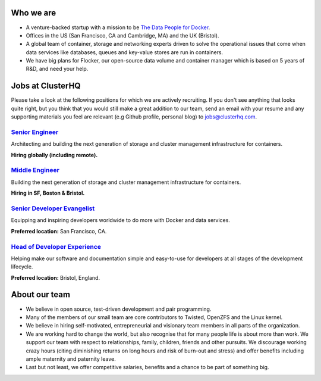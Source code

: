 Who we are
==========
* A venture-backed startup with a mission to be `The Data People for Docker <https://clusterhq.com/about/>`_.

* Offices in the US (San Francisco, CA and Cambridge, MA) and the UK (Bristol).

* A global team of container, storage and networking experts driven to solve the operational issues that come when data services like databases, queues and key-value stores are run in containers.

* We have big plans for Flocker, our open-source data volume and container manager which is based on 5 years of R&D, and need your help.

Jobs at ClusterHQ
=================
Please take a look at the following positions for which we are actively recruiting.
If you don't see anything that looks quite right, but you think that you would still make a great addition to our team, send an email with your resume and any supporting materials you feel are relevant (e.g Github profile, personal blog) to jobs@clusterhq.com.

`Senior Engineer <senior-engineer.rst>`_
----------------------------------------
Architecting and building the next generation of storage and cluster management infrastructure for containers.

**Hiring globally (including remote).**

`Middle Engineer <middle-engineer.rst>`_
----------------------------------------
Building the next generation of storage and cluster management infrastructure for containers.

**Hiring in SF, Boston & Bristol.**

`Senior Developer Evangelist <senior-evangelist.rst>`_
------------------------------------------------------
Equipping and inspiring developers worldwide to do more with Docker and data services.

**Preferred location:** San Francisco, CA.

`Head of Developer Experience <developer-experience.rst>`_
----------------------------------------------------------
Helping make our software and documentation simple and easy-to-use for developers at all stages of the development lifecycle.

**Preferred location:** Bristol, England.

About our team
==============
* We believe in open source, test-driven development and pair programming.

* Many of the members of our small team are core contributors to Twisted, OpenZFS and the Linux kernel.

* We believe in hiring self-motivated, entrepreneurial and visionary team members in all parts of the organization.

* We are working hard to change the world, but also recognise that for many people life is about more than work.
  We support our team with respect to relationships, family, children, friends and other pursuits.
  We discourage working crazy hours (citing diminishing returns on long hours and risk of burn-out and stress)
  and offer benefits including ample maternity and paternity leave.

* Last but not least, we offer competitive salaries, benefits and a chance to be part of something big.
